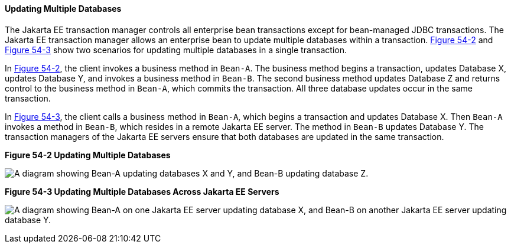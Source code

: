 [[BNCJD]][[updating-multiple-databases]]

==== Updating Multiple Databases

The Jakarta EE transaction manager controls all enterprise bean
transactions except for bean-managed JDBC transactions. The Jakarta EE
transaction manager allows an enterprise bean to update multiple
databases within a transaction. link:#BNCJE[Figure 54-2] and
link:#BNCJF[Figure 54-3] show two scenarios for updating multiple
databases in a single transaction.

In link:#BNCJE[Figure 54-2], the client invokes a business method in
`Bean-A`. The business method begins a transaction, updates Database X,
updates Database Y, and invokes a business method in `Bean-B`. The
second business method updates Database Z and returns control to the
business method in `Bean-A`, which commits the transaction. All three
database updates occur in the same transaction.

In link:#BNCJF[Figure 54-3], the client calls a business method in
`Bean-A`, which begins a transaction and updates Database X. Then
`Bean-A` invokes a method in `Bean-B`, which resides in a remote Jakarta EE
server. The method in `Bean-B` updates Database Y. The transaction
managers of the Jakarta EE servers ensure that both databases are updated
in the same transaction.

[[BNCJE]]

.*Figure 54-2 Updating Multiple Databases*
image:jakartaeett_dt_051.png[
"A diagram showing Bean-A updating databases X and Y, and Bean-B updating
database Z."]

[[BNCJF]]

.*Figure 54-3 Updating Multiple Databases Across Jakarta EE Servers*
image:jakartaeett_dt_052.png[
"A diagram showing Bean-A on one Jakarta EE server updating database X, and
Bean-B on another Jakarta EE server updating database Y."]
